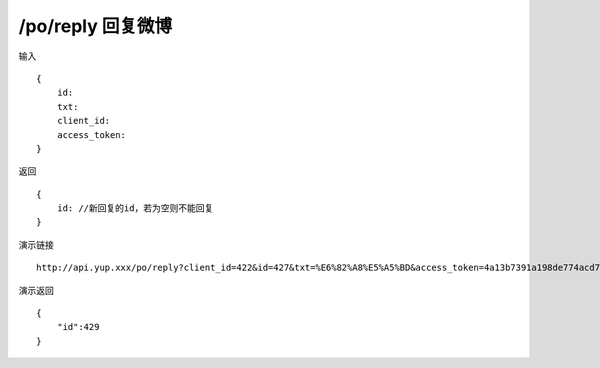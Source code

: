 /po/reply 回复微博
=======================================


输入 ::

    {
        id:
        txt:
        client_id:
        access_token:
    }


返回 ::

    {
        id: //新回复的id，若为空则不能回复
    }


演示链接 ::

    http://api.yup.xxx/po/reply?client_id=422&id=427&txt=%E6%82%A8%E5%A5%BD&access_token=4a13b7391a198de774acd78751ca0cfba3a82057ccba7a849a4e851cfc7d2d19
演示返回 ::

    {
        "id":429
    }

